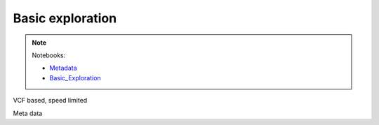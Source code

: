 *****************
Basic exploration
*****************

.. note::
  Notebooks:

  * Metadata_
  * Basic_Exploration_


VCF based, speed limited

Meta data

.. _Basic_Exploration: http://nbviewer.jupyter.org/github/tiagoantao/data-science-teaching/blob/master/notebooks/001_Basic_Exploration.ipynb
.. _Metadata: http://nbviewer.jupyter.org/github/tiagoantao/data-science-teaching/blob/master/notebooks/001_Metadata.ipynb
